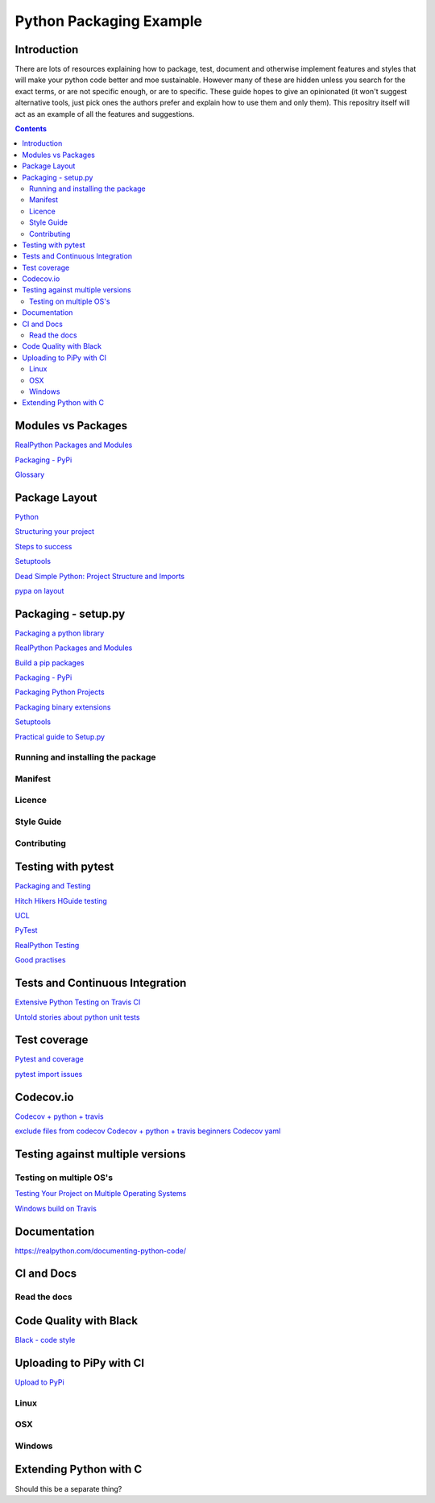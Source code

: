 ========================
Python Packaging Example
========================



Introduction
============

There are lots of resources explaining how to package, test, document and otherwise implement features and styles that will make your python code better and moe sustainable.  However many of these are hidden unless you search for the exact terms, or are not specific enough, or are to specific. These guide hopes to give an opinionated (it won't suggest alternative tools, just pick ones the authors prefer and explain how to use them and only them).   This repositry itself will act as an example of all the features and suggestions.

.. contents::

Modules vs Packages
===================


`RealPython Packages and Modules <https://realpython.com/python-modules-packages/>`_

`Packaging - PyPi <https://the-hitchhikers-guide-to-packaging.readthedocs.io/en/latest/contributing.html>`_

`Glossary <https://packaging.python.org/glossary/>`_

Package Layout
==============

`Python <http://www.python.org/>`_

`Structuring your project <https://docs.python-guide.org/writing/structure/>`_

`Steps to success <https://towardsdatascience.com/10-steps-to-set-up-your-python-project-for-success-14ff88b5d13>`_

`Setuptools <https://setuptools.readthedocs.io/en/latest/setuptools.html#using-find-packages>`_


`Dead Simple Python: Project Structure and Imports <https://dev.to/codemouse92/dead-simple-python-project-structure-and-imports-38c6>`_


`pypa on layout <https://github.com/pypa/packaging.python.org/issues/320>`_

Packaging - setup.py
====================

`Packaging a python library <https://blog.ionelmc.ro/2014/05/25/python-packaging/>`_

`RealPython Packages and Modules <https://realpython.com/python-modules-packages/>`_

`Build a pip packages <https://dzone.com/articles/executable-package-pip-install>`_

`Packaging - PyPi <https://the-hitchhikers-guide-to-packaging.readthedocs.io/en/latest/contributing.html>`_

`Packaging Python Projects <https://packaging.python.org/tutorials/packaging-projects/#generating-distribution-archives>`_

`Packaging binary extensions <https://packaging.python.org/guides/packaging-binary-extensions/>`_

`Setuptools <https://setuptools.readthedocs.io/en/latest/setuptools.html#using-find-packages>`_


`Practical guide to Setup.py <https://blog.godatadriven.com/setup-py>`_

.. create DOI

Running and installing the package
----------------------------------

Manifest
--------

Licence
-------

Style Guide
-----------

Contributing
------------

Testing with pytest
===================

`Packaging and Testing <https://hynek.me/articles/testing-packaging/>`_

`Hitch Hikers HGuide testing <https://docs.python-guide.org/writing/tests/>`_

`UCL <http://rits.github-pages.ucl.ac.uk/research-se-python/morea/section2/reading3.html>`_

`PyTest <https://docs.pytest.org/en/latest/>`_

`RealPython Testing <https://realpython.com/python-testing/>`_

`Good practises <https://pytest.readthedocs.io/en/2.7.3/goodpractises.html>`_



Tests and Continuous Integration
================================

`Extensive Python Testing on Travis CI <https://blog.travis-ci.com/2019-08-07-extensive-python-testing-on-travis-ci>`_

`Untold stories about python unit tests <https://hackernoon.com/untold-stories-about-python-unit-tests-a141501f0ee>`_

Test coverage
=============

`Pytest and coverage <https://stackoverflow.com/questions/21991765/how-to-generate-coverage-from-setup-py>`_

`pytest import issues <http://doc.pytest.org/en/latest/pythonpath.html#pytest-vs-python-m-pytest>`_




Codecov.io
==========

`Codecov + python + travis <https://dev.to/j0nimost/using-codecov-with-travis-ci-pytest-cov-1dfj>`_

`exclude files from codecov <https://docs.codecov.io/docs/codecov-yaml>`_
`Codecov + python + travis beginners <https://medium.com/datadriveninvestor/beginners-guide-to-using-codecov-with-python-and-travis-ci-c17659bb711>`_
`Codecov yaml <https://docs.codecov.io/docs/codecov-yaml>`_


Testing against multiple versions
=================================

Testing on multiple OS's
------------------------

`Testing Your Project on Multiple Operating Systems <https://docs.travis-ci.com/user/multi-os/>`_

`Windows build on Travis <https://docs.travis-ci.com/user/reference/windows/>`_

Documentation
=============

https://realpython.com/documenting-python-code/


CI and Docs
===========

Read the docs
-------------

Code Quality with Black
=======================

`Black - code style <https://github.com/python/black>`_


Uploading to PiPy with CI
=========================

`Upload to PyPi <https://gist.github.com/gboeing/dcfaf5e13fad16fc500717a3a324ec17>`_


Linux
-----
OSX
---
Windows
-------

Extending Python with C
=======================
Should this be a separate thing?


.. dont forget github tags and readmes.
   should we discuss github and uses?


.. https://github.com/pandas-dev/pandas  good readme layout
..      https://github.com/pandas-dev/pandas
.. https://github.com/yanqd0/csft
.. https://github.com/google/yapf/blob/master/README.rst
